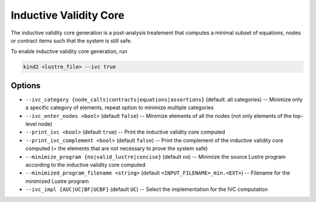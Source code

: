 .. _9_other/9_inductive_validity_core:

Inductive Validity Core
=======================

The inductive validity core generation is a post-analysis treatement that computes a minimal subset of
equations, nodes or contract items such that the system is still safe.

To enable inductive validity core generation, run

.. code-block:: none

  kind2 <lustre_file> --ivc true

Options
-------

* ``--ivc_category {node_calls|contracts|equations|assertions}`` (default: all categories) -- Minimize only a specific category of elements, repeat option to minimize multiple categories
* ``--ivc_enter_nodes <bool>`` (default ``false``\ ) -- Minimize elements of all the nodes (not only elements of the top-level node)
* ``--print_ivc <bool>`` (default ``true``\ ) -- Print the inductive validity core computed
* ``--print_ivc_complement <bool>`` (default ``false``\ ) -- Print the complement of the inductive validity core computed (= the elements that are not necessary to prove the system safe)
* ``--minimize_program {no|valid_lustre|concise}`` (default ``no``\ ) -- Minimize the source Lustre program according to the inductive validity core computed
* ``--minimized_program_filename <string>`` (default ``<INPUT_FILENAME>_min.<EXT>``\ ) -- Filename for the minimized Lustre program
* ``--ivc_impl {AUC|UC|BF|UCBF}`` (default ``UC``\ ) -- Select the implementation for the IVC computation
